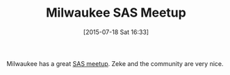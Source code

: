 #+POSTID: 9878
#+DATE: [2015-07-18 Sat 16:33]
#+OPTIONS: toc:nil num:nil todo:nil pri:nil tags:nil ^:nil TeX:nil
#+CATEGORY: Article
#+TAGS: Applied mathematics, Programming, Programming Language, SAS, WPS, applied statistics
#+TITLE: Milwaukee SAS Meetup

Milwaukee has a great [[http://www.meetup.com/Milwaukee-SAS-Coders-Group/][SAS meetup]]. Zeke and the community are very nice.



